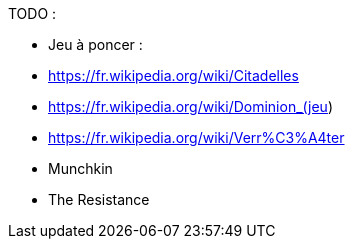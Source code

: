 TODO :

- Jeu à poncer :
  - https://fr.wikipedia.org/wiki/Citadelles
  - https://fr.wikipedia.org/wiki/Dominion_(jeu)
  - https://fr.wikipedia.org/wiki/Verr%C3%A4ter
  - Munchkin
  - The Resistance
